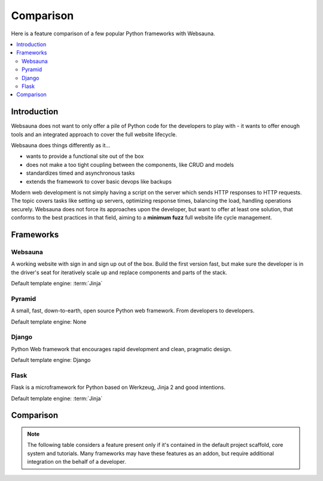 ==========
Comparison
==========

Here is a feature comparison of a few popular Python frameworks with Websauna.

.. contents:: :local:

Introduction
============

Websauna does not want to only offer a pile of Python code for the developers to play with - it wants to offer enough tools and an integrated approach to cover the full website lifecycle.

Websauna does things differently as it...

* wants to provide a functional site out of the box

* does not make a too tight coupling between the components, like CRUD and models

* standardizes timed and asynchronous tasks

* extends the framework to cover basic devops like backups

Modern web development is not simply having a script on the server which sends HTTP responses to HTTP requests. The topic covers tasks like setting up servers, optimizing response times, balancing the load, handling operations securely. Websauna does not force its approaches upon the developer, but want to offer at least one solution, that conforms to the best practices in that field, aiming to a **minimum fuzz** full website life cycle management.

Frameworks
==========

Websauna
--------

A working website with sign in and sign up out of the box. Build the first version fast, but make sure the developer is in the driver's seat for iteratively scale up and replace components and parts of the stack.

Default template engine: :term:`Jinja`

Pyramid
-------

A small, fast, down-to-earth, open source Python web framework. From developers to developers.

Default template engine: None

Django
------

Python Web framework that encourages rapid development and clean, pragmatic design.

Default template engine: Django

Flask
-----

Flask is a microframework for Python based on Werkzeug, Jinja 2 and good intentions.

Default template engine: :term:`Jinja`

Comparison
==========

.. note::

    The following table considers a feature present only if it's contained in the default project scaffold, core system and tutorials. Many frameworks may have these features as an addon, but require additional integration on the behalf of a developer.

.. raw:: html

    <div>
        Legend:
    </div>

    <style>
        .built-in {
            background: #afa;
        }

        .configurable {
            background: #ffa;
        }

        .addon {
            background: #ffa;
        }

        .integration-needed {
            background: #faa;
        }

        .not-there,
        .unopionated {
            background: #eee;
        }

        .no-data {
            background: #aaf;
        }

        .comparison {
            width: 100%;
        }

        .comparison td,
        .comparison th {
            vertical-align: top;
            border-top: 1px solid #aaa;
            padding: 5px;
        }

        .comparison th {
            text-align: right;
            max-width: 200px;
            font-size: 80%;

        }

        .comparison th h3 {
            text-align: left;
            padding: 20px 0;
        }

        .comparison thead th {
            text-align: center;
        }

    </style>

    <table class="comparison">
        <thead>
            <tr>
                <th>Subsystem</th>
                <th>Websauna</th>
                <th>Pyramid</th>
                <th>Django</th>
                <th>Flask</th>
            </tr>
        </thead>

        <tbody>

            <tr>
                <th colspan="5"><h3>Architechture</h3></th>
            </tr>

            <tr>
                <th>Batteries included approach</th>
                <td class="built-in"></td>
                <td class="not-there"></td>
                <td class="built-in"></td>
                <td class="not-there"></td>
            </tr>

            <tr>
                <th>Free from global variables</th>
                <td class="built-in"></td>
                <td class="built-in"></td>
                <td class="built-in"></td>
                <td class="not-there"></td>
            </tr>

            <tr>
                <th>Developer controlled entry points</th>
                <td class="built-in"></td>
                <td class="built-in"></td>
                <td class="not-there"></td>
                <td class="built-in"></td>
            </tr>

            <tr>
                <th>Components and services</th>
                <td class="built-in"></td>
                <td class="built-in"></td>
                <td class="not-there"></td>
                <td class="not-there"></td>
            </tr>

            <tr>
                <th>Mixin and multi-inheritance heavy</th>
                <td class="not-there"></td>
                <td class="built-in"><sup><a href="#mixin">3</a></sup></td>
                <td class="not-there"></td>
                <td class="not-there"></td>
            </tr>

            <tr>
                <th>Events</th>
                <td class="built-in"></td>
                <td class="built-in"></td>
                <td class="built-in"></td>
                <td class="built-in"></td>
            </tr>

            <tr>
                <th>Magic filenames and locations</th>
                <td class="not-there"></td>
                <td class="not-there""></td>
                <td class="built-in"></td>
                <td class="not-there"></td>
            </tr>

            <tr>
                <th>URL dispatch</th>
                <td class="built-in"></td>
                <td class="built-in"></td>
                <td class="built-in"></td>
                <td class="built-in"></td>
            </tr>

            <tr>
                <th>Traversal</th>
                <td class="built-in"></td>
                <td class="built-in"></td>
                <td class="not-there"></td>
                <td class="not-there"></td>
            </tr>

            <tr>
                <th>Type hinting</th>
                <td class="built-in"></td>
                <td class="not-there"></td>
                <td class="not-there"></td>
                <td class="not-there"></td>
            </tr>

            <tr>
                <th colspan="5"><h3>Configuration and extensibility</h3></th>
            </tr>

            <tr>
                <th>Project scaffolding</th>
                <td class="built-in"></td>
                <td class="built-in"></td>
                <td class="built-in"></td>
                <td class="built-in"></td>
            </tr>


            <tr>
                <th>Linear application initialization</th>
                <td class="built-in"></td>
                <td class="built-in"></td>
                <td class="not-there"><sup><a href="#installed-apps">1</a></sup></td>
                <td class="built-in"></td>
            </tr>

            <tr>
                <th>Extensible config files</th>
                <td class="built-in"></td>
                <td class="not-there"></td>
                <td class="not-there"><sup><a href="#settings-inclusion">2</a></sup></td>
                <td class="not-there"></td>
            </tr>

            <tr>
                <th>Support for configuration secrets</th>
                <td class="built-in"></td>
                <td class="not-exist"></td>
                <td class="not-exist"></td>
                <td class="not-exist"></td>
            </tr>

            <tr>
                <th>Addon mechanism</th>
                <td class="built-in"></td>
                <td class="built-in"></td>
                <td class="built-in"></td>
                <td class="built-in"></td>
            </tr>

            <tr>
                <th colspan="5"><h3>HTTP request and response</h3></th>
            </tr>

            <tr>
                <th>Application-level middleware ("tweens")</th>
                <td class="built-in"></td>
                <td class="built-in"></td>
                <td class="built-in"></td>
                <td class="built-in"></td>
            </tr>


            <tr>
                <th>WSGI middleware</th>
                <td class="built-in"></td>
                <td class="built-in"></td>
                <td class="built-in"></td>
                <td class="built-in"></td>
            </tr>

            <tr>
                <th>Inline URL route declarations</th>
                <td class="built-in"></td>
                <td class="not-exist"></td>
                <td class="not-exist"></td>
                <td class="built-in"></td>
            </tr>


            <tr>
                <th colspan="5"><h3>Templating</h3></th>
            </tr>

            <tr>
                <th>Default site page templates</th>
                <td class="built-in"></td>
                <td class="not-exist"></td>
                <td class="not-exist"></td>
                <td class="not-exist"></td>
            </tr>

            <tr>
                <th>Default frontend framework</th>
                <td class="built-in"></td>
                <td class="not-exist"></td>
                <td class="not-exist"></td>
                <td class="not-exist"></td>
            </tr>

            <tr>
                <th>Default 404 and 500</th>
                <td class="built-in"></td>
                <td class="not-exist"></td>
                <td class="not-exist"></td>
                <td class="not-exist"></td>
            </tr>

            <tr>
                <th>Flash messages</th>
                <td class="built-in"></td>
                <td class="built-in"></td>
                <td class="built-in"></td>
                <td class="built-in"></td>
            </tr>

            <tr>
                <th colspan="5"><h3>Database and modelling</h3></th>
            </tr>

            <tr>
                <th>SQL modelling</th>
                <td class="built-in"></td>
                <td class="not-exist"></td>
                <td class="built-in"></td>
                <td class="not-exist"></td>
            </tr>

            <tr>
                <th>Optimistic concurrency control</th>
                <td class="built-in"></td>
                <td class="not-exist"></td>
                <td class="not-exist"></td>
                <td class="not-exist"></td>
            </tr>

            <tr>
                <th>JSON/JSONB and schemaless data</th>
                <td class="built-in"></td>
                <td class="not-exist"></td>
                <td class="built-in"></td>
                <td class="not-exist"></td>
            </tr>

            <tr>
                <th>Migrations</th>
                <td class="built-in"></td>
                <td class="not-exist"></td>
                <td class="built-in"></td>
                <td class="not-exist"></td>
            </tr>

            <tr>
                <th>Transient data and caching</th>
                <td class="built-in"></td>
                <td class="not-exist"></td>
                <td class="built-in"></td>
                <td class="not-exist"></td>
            </tr>

            <tr>
                <th colspan="5"><h3>Forms and CRUD</h3></th>
            </tr>

            <tr>
                <th>Form schemas</th>
                <td class="built-in"></td>
                <td class="not-exist"></td>
                <td class="built-in"></td>
                <td class="not-exist"></td>
            </tr>

            <tr>
                <th>Form autogeneration from models</th>
                <td class="built-in"></td>
                <td class="not-exist"></td>
                <td class="built-in"></td>
                <td class="not-exist"></td>
            </tr>

            <tr>
                <th>Themed forms</th>
                <td class="built-in"></td>
                <td class="not-exist"></td>
                <td class="not-exist"></td>
                <td class="not-exist"></td>
            </tr>

            <tr>
                <th>CRUD</th>
                <td class="built-in"></td>
                <td class="not-exist"></td>
                <td class="built-in"></td>
                <td class="not-exist"></td>
            </tr>

            <tr>
                <th>Widgets for SQL manipulation</th>
                <td class="built-in"></td>
                <td class="not-exist"></td>
                <td class="built-in"></td>
                <td class="not-exist"></td>
            </tr>

            <tr>
                <th colspan="5"><h3>Admin</h3></th>
            </tr>

            <tr>
                <th>Automatically generated admin</th>
                <td class="built-in"></td>
                <td class="not-exist"></td>
                <td class="built-in"></td>
                <td class="not-exist"></td>
            </tr>

            <tr>
                <th colspan="5"><h3>Shell and notebook</h3></th>
            </tr>

            <tr>
                <th>One click shell</th>
                <td class="built-in"><sup><a href="#mixin">4</a></sup></td></td>
                <td class="not-exist"></td>
                <td class="not-exist"></td>
                <td class="not-exist"></td>
            </tr>

            <tr>
                <th colspan="5"><h3>Login and sign up</h3></th>
            </tr>

            <tr>
                <th>Default login</th>
                <td class="built-in"></td>
                <td class="not-exist"></td>
                <td class="built-in"></td>
                <td class="not-exist"></td>
            </tr>

            <tr>
                <th>Default sign up</th>
                <td class="built-in"></td>
                <td class="not-exist"></td>
                <td class="not-exist"></td>
                <td class="not-exist"></td>
            </tr>

            <tr>
                <th>Federated authentication (Facebook et. al.)</th>
                <td class="built-in"></td>
                <td class="not-exist"></td>
                <td class="not-exist"></td>
                <td class="not-exist"></td>
            </tr>

            <tr>
                <th colspan="5"><h3>Security</h3></th>
            </tr>

            <tr>
                <th>Access control lists and permission hierarchy</th>
                <td class="built-in"></td>
                <td class="built-in"></td>
                <td class="not-there"></td>
                <td class="not-there"></td>
            </tr>

            <tr>
                <th>Forbid CSRF'ed POST by default</th>
                <td class="built-in"></td>
                <td class="not-exist"></td>
                <td class="built-in"></td>
                <td class="not-exist"></td>
            </tr>

            <tr>
                <th>Throttling</th>
                <td class="built-in"></td>
                <td class="not-exist"></td>
                <td class="not-exist"></td>
                <td class="not-exist"></td>
            </tr>

            <tr>
                <th>Non-guessable IDs</th>
                <td class="built-in"></td>
                <td class="not-exist"></td>
                <td class="not-exist"></td>
                <td class="not-exist"></td>
            </tr>

            <tr>
                <th>Race condition mitigation</th>
                <td class="built-in"></td>
                <td class="not-exist"></td>
                <td class="not-exist"></td>
                <td class="not-exist"></td>
            </tr>

            <tr>
                <th>Secrets and API token management</th>
                <td class="built-in"></td>
                <td class="not-exist"></td>
                <td class="not-exist"></td>
                <td class="not-exist"></td>
            </tr>

            <tr>
                <th colspan="5"><h3>Responsiveness</h3></th>
            </tr>

            <tr>
                <th>Delayed tasks</th>
                <td class="built-in"></td>
                <td class="not-exist"></td>
                <td class="not-exist"></td>
                <td class="not-exist"></td>
            </tr>

            <tr>
                <th>Scheduled tasks</th>
                <td class="built-in"></td>
                <td class="not-exist"></td>
                <td class="not-exist"></td>
                <td class="not-exist"></td>
            </tr>

            <tr>
                <th colspan="5"><h3>Email</h3></th>
            </tr>

            <tr>
                <th>Plain text email</th>
                <td class="built-in"></td>
                <td class="not-exist"></td>
                <td class="built-in"></td>
                <td class="not-exist"></td>
            </tr>

            <tr>
                <th>HTML email</th>
                <td class="built-in"></td>
                <td class="not-exist"></td>
                <td class="not-exist"></td>
                <td class="not-exist"></td>
            </tr>

            <tr>
                <th colspan="5"><h3>Static assets</h3></th>
            </tr>

            <tr>
                <th>Addon contributed JS and CSS </th>
                <td class="built-in"></td>
                <td class="not-exist"></td>
                <td class="built-in"></td>
                <td class="not-exist"></td>
            </tr>

            <tr>
                <th>Extensible widget CSS and JS inclusion on a page</th>
                <td class="built-in"></td>
                <td class="not-exist"></td>
                <td class="not-exist"></td>
                <td class="not-exist"></td>
            </tr>

            <tr>
                <th>Cache busting</th>
                <td class="built-in"></td>
                <td class="not-exist"></td>
                <td class="built-in"></td>
                <td class="not-exist"></td>
            </tr>

            <tr>
                <th colspan="5"><h3>Devops</h3></th>
            </tr>

            <tr>
                <th>Deployment model with staging and production</th>
                <td class="built-in"></td>
                <td class="not-exist"></td>
                <td class="not-exist"></td>
                <td class="not-exist"></td>
            </tr>

            <tr>
                <th>Colored log output</th>
                <td class="built-in"></td>
                <td class="not-exist"></td>
                <td class="not-exist"></td>
                <td class="not-exist"></td>
            </tr>

            <tr>
                <th>Backuping</th>
                <td class="built-in"></td>
                <td class="not-exist"></td>
                <td class="not-exist"></td>
                <td class="not-exist"></td>
            </tr>

            <tr>
                <th colspan="5"><h3>Testing and debugging</h3></th>
            </tr>
            <tr>
                <th>Debug toolbar</th>
                <td class="built-in"></td>
                <td class="built-in"></td>
                <td class="built-in"></td>
                <td class="built-in"></td>
            </tr>

            <tr>
                <th>Unit testing</th>
                <td class="built-in"></td>
                <td class="built-in"></td>
                <td class="built-in"></td>
                <td class="built-in"></td>
            </tr>

            <tr>
                <th>Functional testing - plain response</th>
                <td class="built-in"></td>
                <td class="not-exist"></td>
                <td class="built-in"></td>
                <td class="not-exist"></td>
            </tr>

            <tr>
                <th>Functional testing with JavaScript and CSS</th>
                <td class="built-in"></td>
                <td class="not-exist"></td>
                <td class="not-exist"></td>
                <td class="not-exist"></td>
            </tr>

        </tbody>
    </table>

    <p></p>


    <p id="installed-apps">
        <sup>
            1) Django initialization is driven by framework which reads <code>settings.py</code> file. For a developer it's not very transparent and customizable how and in which order things are set up.
        </sup>
    </p>

    <p id="settings-inclusion">
        <sup>
            2) Django supports including other settings files from <code>settings.py</code>, but the mechanism is not standardized.
        </sup>
    </p>

    <p id="mixin">
        <sup>
            3) <a href="http://programmers.stackexchange.com/q/218458">The overusage of mixin and multiple inheritance may often lead to a "mixin hell"</a>.
        </sup>
    </p>

    <p id="mixin">
        <sup>
            4) Integrated IPython Notebook web shell
        </sup>
    </p>
